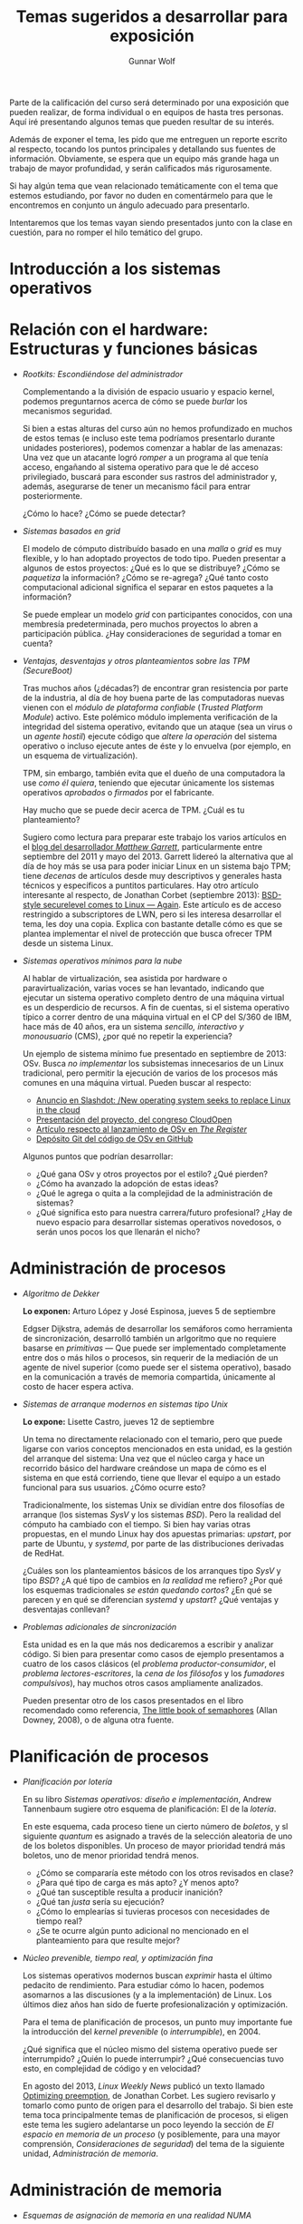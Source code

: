 #+TITLE: Temas sugeridos a desarrollar para exposición
#+AUTHOR: Gunnar Wolf
#+EMAIL: sistop@gwolf.org
#+options: toc:nil
#+STYLE: <link rel="stylesheet" type="text/css" href="css/sistop.css" />

Parte de la calificación del curso será determinado por una exposición
que pueden realizar, de forma individual o en equipos de hasta tres
personas. Aquí iré presentando algunos temas que pueden resultar de su
interés.

Además de exponer el tema, les pido que me entreguen un reporte
escrito al respecto, tocando los puntos principales y detallando sus
fuentes de información.  Obviamente, se espera que un equipo más
grande haga un trabajo de mayor profundidad, y serán calificados más
rigurosamente.

Si hay algún tema que vean relacionado temáticamente con el tema que
estemos estudiando, por favor no duden en comentármelo para que le
encontremos en conjunto un ángulo adecuado para presentarlo.

Intentaremos que los temas vayan siendo presentados junto con la clase
en cuestión, para no romper el hilo temático del grupo.

* Introducción a los sistemas operativos


* Relación con el hardware: Estructuras y funciones básicas

- /Rootkits: Escondiéndose del administrador/

  Complementando a la división de espacio usuario y espacio kernel,
  podemos preguntarnos acerca de cómo se puede /burlar/ los
  mecanismos  seguridad.

  Si bien a estas alturas del curso aún no hemos profundizado en
  muchos de estos temas (e incluso este tema podríamos presentarlo
  durante unidades posteriores), podemos comenzar a hablar de las
  amenazas: Una vez que un atacante logró /romper/ a un programa al
  que tenía acceso, engañando al sistema operativo para que le dé
  acceso privilegiado, buscará para esconder sus rastros del
  administrador y, además, asegurarse de tener un mecanismo fácil
  para entrar posteriormente.

  ¿Cómo lo hace? ¿Cómo se puede detectar?

- /Sistemas basados en grid/

  El modelo de cómputo distribuído basado en una /malla/ o /grid/ es
  muy flexible, y lo han adoptado proyectos de todo tipo. Pueden
  presentar a algunos de estos proyectos: ¿Qué es lo que se
  distribuye? ¿Cómo se /paquetiza/ la información? ¿Cómo se
  re-agrega? ¿Qué tanto costo computacional adicional significa el
  separar en estos paquetes a la información?

  Se puede emplear un modelo /grid/ con participantes conocidos, con
  una membresía predeterminada, pero muchos proyectos lo abren a
  participación pública. ¿Hay consideraciones de seguridad a tomar en
  cuenta?

- /Ventajas, desventajas y otros planteamientos sobre las TPM
  (SecureBoot)/

  Tras muchos años (¿décadas?) de encontrar gran resistencia por parte
  de la industria, al día de hoy buena parte de las computadoras
  nuevas vienen con el /módulo de plataforma confiable/ (/Trusted
  Platform Module/) activo. Este polémico módulo implementa
  verificación de la integridad del sistema operativo, evitando que un
  ataque (sea un virus o un /agente hostil/) ejecute código que
  /altere la operación/ del sistema operativo o incluso ejecute antes
  de éste y lo envuelva (por ejemplo, en un esquema de
  virtualización).

  TPM, sin embargo, también evita que el dueño de una computadora la
  use /como él quiera/, teniendo que ejecutar únicamente los sistemas
  operativos /aprobados/ o /firmados/ por el fabricante.

  Hay mucho que se puede decir acerca de TPM. ¿Cuál es tu
  planteamiento?

  Sugiero como lectura para preparar este trabajo los varios artículos
  en el [[http://mjg59.dreamwidth.org/][blog del desarrollador /Matthew Garrett/]], particularmente
  entre septiembre del 2011 y mayo del 2013. Garrett lidereó la
  alternativa que al día de hoy más se usa para poder iniciar Linux en
  un sistema bajo TPM; tiene /decenas/ de artículos desde muy
  descriptivos y generales hasta técnicos y específicos a puntitos
  particulares. Hay otro artículo interesante al respecto, de Jonathan
  Corbet (septiembre 2013): [[https://lwn.net/Articles/566169/][BSD-style securelevel comes to Linux —
  Again]]. Este artículo es de acceso restringido a subscriptores de
  LWN, pero si les interesa desarrollar el tema, les doy una
  copia. Explica con bastante detalle cómo es que se plantea
  implementar el nivel de protección que busca ofrecer TPM desde un
  sistema Linux.

- /Sistemas operativos mínimos para la nube/

  Al hablar de virtualización, sea asistida por hardware o
  paravirtualización, varias voces se han levantado, indicando que
  ejecutar un sistema operativo completo dentro de una máquina virtual
  es un desperdicio de recursos. A fin de cuentas, si el sistema
  operativo típico a correr dentro de una máquina virtual en el CP del
  S/360 de IBM, hace más de 40 años, era un sistema /sencillo,
  interactivo y monousuario/ (CMS), ¿por qué no repetir la
  experiencia?

  Un ejemplo de sistema mínimo fue presentado en septiembre de 2013:
  OSv. Busca /no implementar/ los subsistemas innecesarios de un Linux
  tradicional, pero permitir la ejecución de varios de los procesos
  más comunes en una máquina virtual. Pueden buscar al respecto:

  - [[http://linux.slashdot.org/story/13/09/17/2113211/new-operating-system-seeks-to-replace-linux-in-the-cloud][Anuncio en Slashdot: /New operating system seeks to replace Linux
    in the cloud]]
  - [[https://docs.google.com/presentation/d/11mxUl8PBDQ3C4QyeHBT8BcMPGzqk-C8bV1Fw8xLgwSI/edit?pli=1#slide=id.g104154dae_1138][Presentación del proyecto, del congreso CloudOpen]]
  - [[http://www.theregister.co.uk/2013/09/17/cloudius_systems_osv_cloud_software/][Artículo respecto al lanzamiento de OSv en /The Register/]]
  - [[https://github.com/cloudius-systems/osv][Depósito Git del código de OSv en GitHub]]

  Algunos puntos que podrían desarrollar:
  - ¿Qué gana OSv y otros proyectos por el estilo? ¿Qué pierden?
  - ¿Cómo ha avanzado la adopción de estas ideas?
  - ¿Qué le agrega o quita a la complejidad de la administración de
    sistemas?
  - ¿Qué significa esto para nuestra carrera/futuro profesional? ¿Hay
    de nuevo espacio para desarrollar sistemas operativos novedosos, o
    serán unos pocos los que llenarán el nicho?

* Administración de procesos

- /Algoritmo de Dekker/

  *Lo exponen:* Arturo López y José Espinosa, jueves 5 de septiembre

  Edgser Dijkstra, además de desarrollar los semáforos como
  herramienta de sincronización, desarrolló también un arlgoritmo que
  no requiere basarse en /primitivas/ — Que puede ser implementado
  completamente entre dos o más hilos o procesos, sin requerir de la
  mediación de un agente de nivel superior (como puede ser el sistema
  operativo), basado en la comunicación a través de memoria
  compartida, únicamente al costo de hacer espera activa.

- /Sistemas de arranque modernos en sistemas tipo Unix/

  *Lo expone:* Lisette Castro, jueves 12 de septiembre

  Un tema no directamente relacionado con el temario, pero que puede
  ligarse con varios conceptos mencionados en esta unidad, es la
  gestión del arranque del sistema: Una vez que el núcleo carga y
  hace un recorrido básico del hardware creándose un mapa de cómo es
  el sistema en que está corriendo, tiene que llevar el equipo a un
  estado funcional para sus usuarios. ¿Cómo ocurre esto?

  Tradicionalmente, los sistemas Unix se dividían entre dos
  filosofías de arranque (los sistemas /SysV/ y los sistemas
  /BSD/). Pero la realidad del cómputo ha cambiado con el
  tiempo. Si bien hay varias otras propuestas, en el mundo Linux hay
  dos apuestas primarias: /upstart/, por parte de Ubuntu, y
  /systemd/, por parte de las distribuciones derivadas de RedHat.

  ¿Cuáles son los planteamientos básicos de los arranques tipo /SysV/
  y tipo /BSD/? ¿A qué tipo de cambios en /la realidad/ me refiero?
  ¿Por qué los esquemas tradicionales /se están quedando cortos/? ¿En
  qué se parecen y en qué se diferencian /systemd/ y /upstart/? ¿Qué
  ventajas y desventajas conllevan?

- /Problemas adicionales de sincronización/

  Esta unidad es en la que más nos dedicaremos a escribir y analizar
  código. Si bien para presentar como casos de ejemplo presentamos a
  cuatro de los casos clásicos (el /problema productor-consumidor/, el
  /problema lectores-escritores/, la /cena de los filósofos/ y los
  /fumadores compulsivos/), hay muchos otros casos ampliamente
  analizados.

  Pueden presentar otro de los casos presentados en el libro
  recomendado como referencia, [[/biblio/Little_Book_of_Semaphores_-_Allen_Downey.pdf][The little book of semaphores]] (Allan
  Downey, 2008), o de alguna otra fuente.

* Planificación de procesos

- /Planificación por lotería/

  En su libro /Sistemas operativos: diseño e implementación/, Andrew
  Tannenbaum sugiere otro esquema de planificación: El de la
  /lotería/.

  En este esquema, cada proceso tiene un cierto número de /boletos/, y
  sl siguiente /quantum/ es asignado a través de la selección
  aleatoria de uno de los boletos disponibles. Un proceso de mayor
  prioridad tendrá más boletos, uno de menor prioridad tendrá menos.

  - ¿Cómo se compararía este método con los otros revisados en clase?
  - ¿Para qué tipo de carga es más apto? ¿Y menos apto?
  - ¿Qué tan susceptible resulta a producir inanición?
  - ¿Qué tan /justa/ sería su ejecución?
  - ¿Cómo lo emplearías si tuvieras procesos con necesidades de
    tiempo real?
  - ¿Se te ocurre algún punto adicional no mencionado en el
    planteamiento para que resulte mejor?

- /Núcleo prevenible, tiempo real, y optimización fina/

  Los sistemas operativos modernos buscan /exprimir/ hasta el último
  pedacito de rendimiento. Para estudiar cómo lo hacen, podemos
  asomarnos a las discusiones (y a la implementación) de Linux. Los
  últimos diez años han sido de fuerte profesionalización y
  optimización.

  Para el tema de planificación de procesos, un punto muy importante
  fue la introducción del /kernel prevenible/ (o /interrumpible/),
  en 2004.

  ¿Qué significa que el núcleo mismo del sistema operativo puede ser
  interrumpido? ¿Quién lo puede interrumpir? ¿Qué consecuencias tuvo
  esto, en complejidad de código y en velocidad?

  En agosto del 2013, /Linux Weekly News/ publicó un texto llamado
  [[https://lwn.net/Articles/563185/][Optimizing preemption]], de Jonathan Corbet. Les sugiero revisarlo y
  tomarlo como punto de origen para el desarrollo del trabajo. Si bien
  este tema toca principalmente temas de planificación de procesos, si
  eligen este tema les sugiero adelantarse un poco leyendo la sección
  de /El espacio en memoria de un proceso/ (y posiblemente, para una
  mayor comprensión, /Consideraciones de seguridad/) del tema de la
  siguiente unidad, /Administración de memoria/.

* Administración de memoria

- /Esquemas de asignación de memoria en una realidad NUMA/

  La realidad que presentamos en la primer unidad del curso respecto
  al multiprocesamiento simétrico como fuertemente dominante en
  relación a los sistemas NUMA se mantiene cierta... Pero va
  cambiando rápidamente, y los sistemas NUMA son cada vez más comunes.

  Claro está, la popularización de los sistemas NUMA tiene un alto
  impacto en cómo se manejan los esquemas de administración de
  memoria.

  En el número de septiembre del 2013 de la revista /Communications of
  the ACM/ aparece un artículo corto, conciso y bastante interesante,
  de Cristoph Lameter: [[https://dl.acm.org/citation.cfm?doid=2500468.2500477][An overview of non-uniform memory
  access]]. Sugiero emplearlo como punto de partida.

* Sistemas de archivos

- /Detalles de los sistemas de archivos en Flash/

  En clase exponemos los principales puntos de los medios de /estado
  sólido/ o /no rotativos/, apuntando apenas hacia cómo podrían estos
  aprovecharse mejor.

  ¿Qué sistemas de archivos están mejor /afinados/ para operar con
  medios Flash? ¿Cuáles son los principales obstáculos para que gocen
  de una mayor adopción?

- /Desduplicación/

  Una de las características que ofrecen varios sistemas operativos de
  última generación es la /desduplicación/: La detección de sectores
  idénticos pertenecientes a más de un archivo, para evitar repetirlos
  varias veces en el disco (es un fenómeno que ocurre mucho más de lo
  que esperaríamos). Esta detección se realiza típicamente por medio
  de /hashes criptográficos/.

  ¿Cómo opera un poco más a detalle este mecanismo? ¿Qué tan confiable
  es? (vamos, ¿se puede utilizar ya en sistemas en producción?) ¿Qué
  pasa con el espacio libre reportado al sistema? ¿No se cae en
  riesgos de /sobrecomprometimiento/ (/overcommit/)? ¿Qué es la
  /desduplicación en línea/ y la /desduplicación fuera de línea/
  (/online deduplication/, /offline deduplication/)? ¿Cómo opera el
  /hash criptográfico/? ¿Hay veces que resulte insuficiente? ¿Qué
  alternativas hay?

  Como referencia informal al respecto, sugiero leer el [[http://lists.debconf.org/lurker/message/20130813.100610.f38cd67f.en.html][hilo de
  discusión]] al respecto en la lista de DebConf (el congreso de
  Debian).
